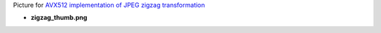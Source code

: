 Picture for `AVX512 implementation of JPEG zigzag transformation <http://0x80.pl/notesen/2018-05-13-avx512-jpeg-zigzag-transform.html>`_

* **zigzag_thumb.png**

  .. image:: zigzag_thumb.png
